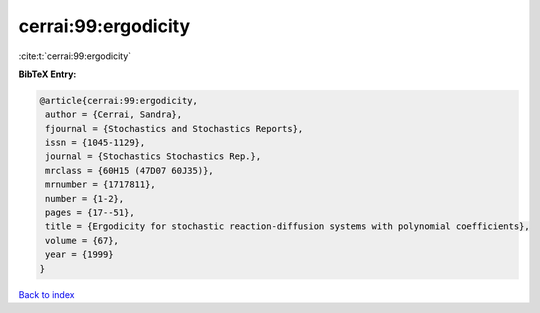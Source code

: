 cerrai:99:ergodicity
====================

:cite:t:`cerrai:99:ergodicity`

**BibTeX Entry:**

.. code-block:: bibtex

   @article{cerrai:99:ergodicity,
    author = {Cerrai, Sandra},
    fjournal = {Stochastics and Stochastics Reports},
    issn = {1045-1129},
    journal = {Stochastics Stochastics Rep.},
    mrclass = {60H15 (47D07 60J35)},
    mrnumber = {1717811},
    number = {1-2},
    pages = {17--51},
    title = {Ergodicity for stochastic reaction-diffusion systems with polynomial coefficients},
    volume = {67},
    year = {1999}
   }

`Back to index <../By-Cite-Keys.html>`_
